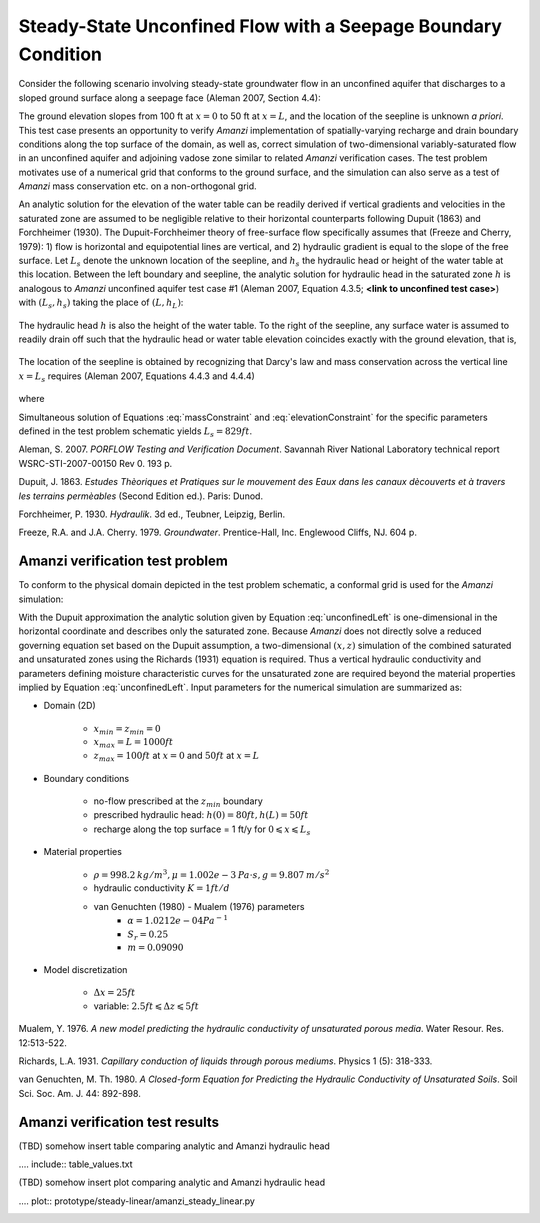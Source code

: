 Steady-State Unconfined Flow with a Seepage Boundary Condition
--------------------------------------------------------------

Consider the following scenario involving steady-state groundwater flow in an 
unconfined aquifer that discharges to a sloped ground surface along a seepage face
(Aleman 2007, Section 4.4): 

.. image:: schematic/porflow_4.4.1.png
   :width: 5in
   :align: center


The ground elevation slopes from 100 ft at :math:`x=0` to 50 ft at :math:`x=L`, and
the location of the seepline is unknown *a priori*. 
This test case presents an opportunity to verify *Amanzi* implementation of 
spatially-varying recharge and drain boundary conditions along the top surface of the 
domain, as well as, correct simulation of two-dimensional variably-saturated flow in an 
unconfined aquifer and adjoining vadose zone similar to related *Amanzi* verification 
cases. The test problem motivates use of a numerical grid that conforms to the ground 
surface, and the simulation can also serve as a test of *Amanzi* mass conservation etc. 
on a non-orthogonal grid.

An analytic solution for the elevation of the water table can be readily derived if
vertical gradients and velocities in the saturated zone are assumed to be negligible 
relative to their horizontal counterparts following Dupuit (1863) and Forchheimer (1930).
The Dupuit-Forchheimer theory of free-surface flow specifically assumes that 
(Freeze and Cherry, 1979):
1) flow is horizontal and equipotential lines are vertical, and 
2) hydraulic gradient is equal to the slope of the free surface.
Let :math:`L_s` denote the unknown location of the seepline, and :math:`h_s` the 
hydraulic head or height of the water table at this location. Between the left boundary
and seepline, the analytic solution for hydraulic head in the
saturated zone :math:`h` is analogous to *Amanzi* unconfined aquifer test case #1 
(Aleman 2007, Equation 4.3.5; **<link to unconfined test case>**) with
:math:`(L_s,h_s)` taking the place of :math:`(L,h_L)`:

	.. math:: h^2 = h_0^2 + (h_s^2 - h_0^2) \frac{x}{L_s} + \frac{Q_{src}L_s^2}{K}\left( \frac{x}{L_s} \right) \left(1 - \frac{x}{L_s} \right), 0 \leqslant x \leqslant L_s
		:label: unconfinedLeft

The hydraulic head :math:`h` is also the height of the water table. To the right of the 
seepline, any surface water is assumed to readily drain off such that the hydraulic head
or water table elevation coincides exactly with the ground elevation, that is,

	.. math:: h = 50 ft \left(2 - \frac{x}{L}  \right), L_s \leqslant x \leqslant L
		:label: unconfinedRight

The location of the seepline is obtained by recognizing that Darcy's law and 
mass conservation across the vertical line :math:`x=L_s` requires 
(Aleman 2007, Equations 4.4.3 and 4.4.4)

	.. math:: \frac{dh}{dx} \vert_{x=L_s^-} = \frac{1}{h_s} \left[ \frac{h_s^2 - h_0^2}{2L_s} - \frac{Q_{src} L_s}{2K} \right] = \frac{h_L - h_s}{L - L_s} = \frac{dh}{dx} \vert_{x=L_s^+}
		:label: massConstraint

where
	.. math:: h_s = 50 ft \left(2 - \frac{L_s}{L}  \right)
		:label: elevationConstraint

Simultaneous solution of Equations :eq:`massConstraint` and :eq:`elevationConstraint` 
for the specific parameters defined in the test problem schematic yields :math:`L_s = 829 ft`.

Aleman, S. 2007. *PORFLOW Testing and Verification Document*. Savannah River National Laboratory technical report WSRC-STI-2007-00150 Rev 0. 193 p.

Dupuit, J. 1863. *Estudes Thèoriques et Pratiques sur le mouvement des Eaux dans les canaux dècouverts et à travers les terrains permèables* (Second Edition ed.). Paris: Dunod.

Forchheimer, P. 1930. *Hydraulik*. 3d ed., Teubner, Leipzig, Berlin. 

Freeze, R.A. and J.A. Cherry. 1979. *Groundwater*. Prentice-Hall, Inc. Englewood Cliffs, NJ. 604 p.

Amanzi verification test problem
~~~~~~~~~~~~~~~~~~~~~~~~~~~~~~~~
 
To conform to the physical domain depicted in the test problem schematic, a conformal
grid is used for the *Amanzi* simulation:

.. image:: mesh/porflow_4.4.3.png
   :width: 5in
   :align: center

With the Dupuit approximation the analytic solution given by Equation 
:eq:`unconfinedLeft`
is one-dimensional in the horizontal coordinate and describes only the saturated 
zone. Because *Amanzi* does not directly solve a reduced governing equation set
based on the Dupuit assumption, a two-dimensional :math:`(x,z)` simulation of 
the combined saturated and unsaturated zones using the Richards (1931) equation 
is required. Thus a vertical hydraulic conductivity and parameters defining 
moisture characteristic curves for the unsaturated zone are required beyond the 
material properties implied by Equation :eq:`unconfinedLeft`. 
Input parameters for the numerical simulation are summarized as:

* Domain (2D)

	* :math:`x_{min} = z_{min} = 0`
	* :math:`x_{max} = L = 1000 ft`
	* :math:`z_{max} = 100 ft` at :math:`x = 0` and :math:`50 ft` at :math:`x = L`

* Boundary conditions

	* no-flow prescribed at the :math:`z_{min}` boundary
	* prescribed hydraulic head: :math:`h(0) = 80 ft, h(L) = 50 ft`
	* recharge along the top surface = 1 ft/y for :math:`0 \leqslant x \leqslant L_s`

* Material properties

	* :math:`\rho = 998.2 \: kg/m^3, \mu = 1.002e-3 \: Pa\cdot s, g = 9.807 \: m/s^2` 
	* hydraulic conductivity :math:`K = 1 ft/d`
	* van Genuchten (1980) - Mualem (1976) parameters
		* :math:`\alpha = 1.0212e-04 Pa^{-1}`
		* :math:`S_r = 0.25`
		* :math:`m = 0.09090`

* Model discretization

	* :math:`\Delta x = 25 ft`
	* variable: :math:`2.5 ft \leqslant \Delta z \leqslant 5 ft`


Mualem, Y. 1976. *A new model predicting the hydraulic conductivity of unsaturated porous media*. Water Resour. Res. 12:513-522.

Richards, L.A. 1931. *Capillary conduction of liquids through porous mediums*. Physics 1 (5): 318-333.

van Genuchten, M. Th. 1980. *A Closed-form Equation for Predicting the Hydraulic Conductivity of Unsaturated Soils*. Soil Sci. Soc. Am. J. 44: 892-898.


Amanzi verification test results
~~~~~~~~~~~~~~~~~~~~~~~~~~~~~~~~

(TBD) somehow insert table comparing analytic and Amanzi hydraulic head

.... include:: table_values.txt

(TBD) somehow insert plot comparing analytic and Amanzi hydraulic head

.... plot:: prototype/steady-linear/amanzi_steady_linear.py

.. image:: figures/hydraulic_head.png
   :width: 5in
   :align: center


